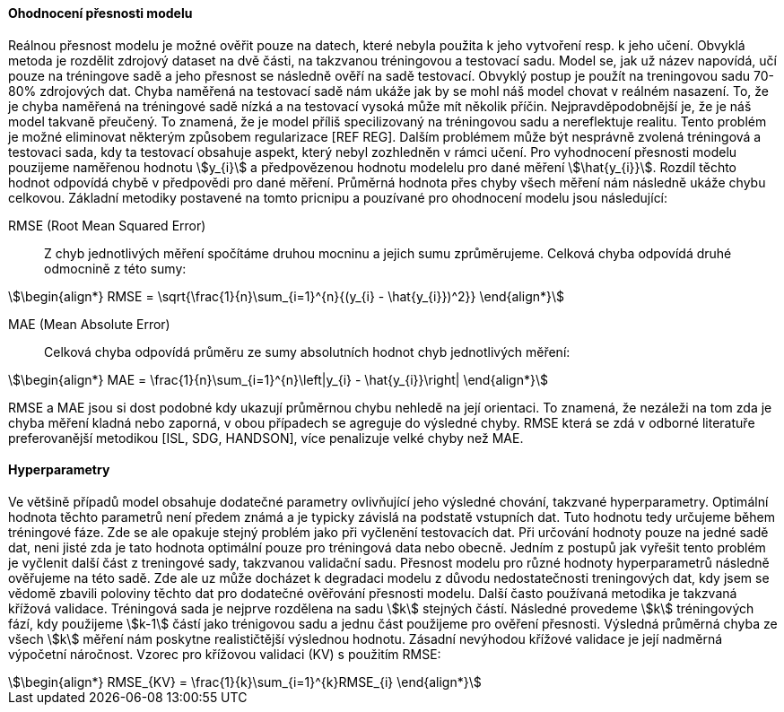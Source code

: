 ﻿

==== Ohodnocení přesnosti modelu

Reálnou přesnost modelu je možné ověřit pouze na datech, které nebyla použita k jeho vytvoření resp. k jeho učení. Obvyklá metoda je rozdělit zdrojový dataset na dvě části, na takzvanou tréningovou a testovací sadu. Model se, jak už název napovídá, učí pouze na tréningove sadě a jeho přesnost se následně ověří na sadě testovací. Obvyklý postup je použít na treningovou sadu 70-80% zdrojových dat. Chyba naměřená na testovací sadě nám ukáže jak by se mohl náš model chovat v reálném nasazení. To, že je chyba naměřená na tréningové sadě nízká a na testovací vysoká může mít několik příčin. Nejpravděpodobnější je, že je náš model takvaně přeučený. To znamená, že je model příliš specilizovaný na tréningovou sadu a nereflektuje realitu. Tento problém je možné eliminovat některým způsobem regularizace [REF REG]. Dalším problémem může být nesprávně zvolená tréningová a testovaci sada, kdy ta testovací obsahuje aspekt, který nebyl zozhledněn v rámci učení. Pro vyhodnocení přesnosti modelu pouzijeme naměřenou hodnotu stem:[y_{i}] a předpovězenou hodnotu modelelu pro dané měření stem:[\hat{y_{i}}]. Rozdíl těchto hodnot odpovídá chybě v předpovědi pro dané měření. Průměrná hodnota přes chyby všech měření nám následně ukáže chybu celkovou. Základní metodiky postavené na tomto pricnipu a pouzívané pro ohodnocení modelu jsou následující:

RMSE (Root Mean Squared Error)::
    Z chyb jednotlivých měření spočítáme druhou mocninu a jejich sumu zprůměrujeme. Celková chyba odpovídá druhé odmocnině z této sumy:

[stem]
++++
\begin{align*}
RMSE = \sqrt{\frac{1}{n}\sum_{i=1}^{n}{(y_{i} - \hat{y_{i}})^2}}
\end{align*}
++++ 
 
MAE (Mean Absolute Error)::  
  Celková chyba odpovídá průměru ze sumy absolutních hodnot chyb jednotlivých měření:

[stem]  
++++
\begin{align*}
MAE = \frac{1}{n}\sum_{i=1}^{n}\left|y_{i} - \hat{y_{i}}\right|
\end{align*}
++++ 

RMSE a MAE jsou si dost podobné kdy ukazují průměrnou chybu nehledě na její orientaci. To znamená, že nezáleži na tom zda je chyba měření kladná nebo zaporná, v obou případech se agreguje do výsledné chyby. RMSE která se zdá v odborné literatuře preferovanější metodikou [ISL, SDG, HANDSON], více penalizuje velké chyby než MAE. 

==== Hyperparametry

Ve většině případů model obsahuje dodatečné parametry ovlivňující jeho výsledné chování, takzvané hyperparametry. Optimální hodnota těchto parametrů není předem známá a je typicky závislá na podstatě vstupních dat. Tuto hodnotu tedy určujeme  během tréningové fáze. Zde se ale opakuje stejný problém jako při vyčlenění testovacích dat. Při určování hodnoty pouze na jedné sadě dat, neni jisté zda je tato hodnota optimální pouze pro tréningová data nebo obecně. Jedním z postupů jak vyřešit tento problém je vyčlenit další část z treningové sady, takzvanou validační sadu. Přesnost modelu pro různé hodnoty hyperparametrů následně ověřujeme na této sadě. Zde ale uz může docházet k degradaci modelu z důvodu nedostatečnosti treningových dat, kdy jsem se vědomě zbavili poloviny těchto dat   pro dodatečné ověřování přesnosti modelu. Další často používaná metodika je takzvaná křížová validace. Tréningová sada je nejprve rozdělena na sadu stem:[k] stejných částí. Následné provedeme stem:[k] tréningových fází, kdy použijeme stem:[k-1] částí jako trénigovou sadu a jednu část použijeme pro ověření přesnosti. Výsledná průměrná chyba ze všech stem:[k] měření nám poskytne realističtější výslednou hodnotu. Zásadní nevýhodou křížové validace je její nadměrná výpočetní náročnost. Vzorec pro křížovou validaci (KV) s použitím RMSE:

[stem]  
++++
\begin{align*}
RMSE_{KV} = \frac{1}{k}\sum_{i=1}^{k}RMSE_{i}
\end{align*}
++++   


 